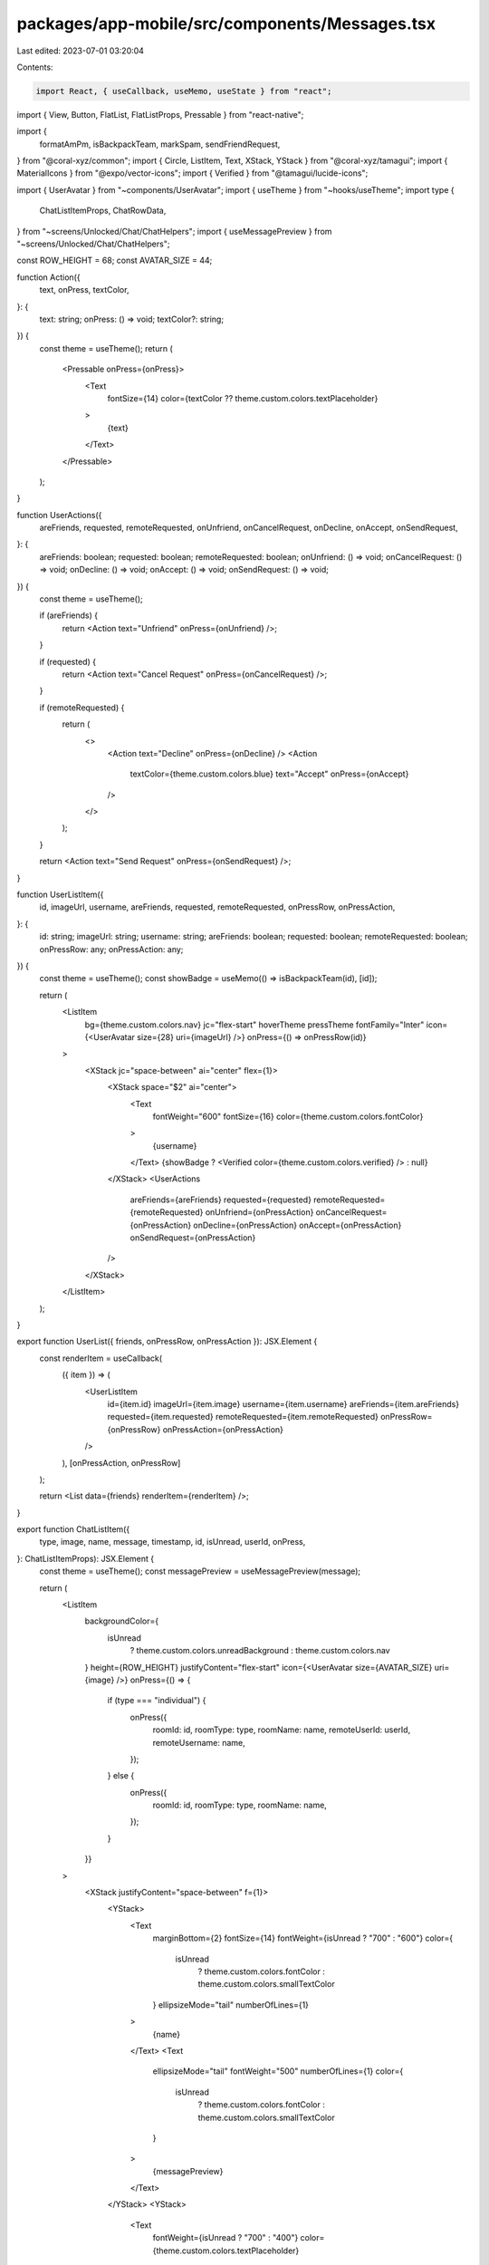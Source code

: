 packages/app-mobile/src/components/Messages.tsx
===============================================

Last edited: 2023-07-01 03:20:04

Contents:

.. code-block:: tsx

    import React, { useCallback, useMemo, useState } from "react";
import { View, Button, FlatList, FlatListProps, Pressable } from "react-native";

import {
  formatAmPm,
  isBackpackTeam,
  markSpam,
  sendFriendRequest,
} from "@coral-xyz/common";
import { Circle, ListItem, Text, XStack, YStack } from "@coral-xyz/tamagui";
import { MaterialIcons } from "@expo/vector-icons";
import { Verified } from "@tamagui/lucide-icons";

import { UserAvatar } from "~components/UserAvatar";
import { useTheme } from "~hooks/useTheme";
import type {
  ChatListItemProps,
  ChatRowData,
} from "~screens/Unlocked/Chat/ChatHelpers";
import { useMessagePreview } from "~screens/Unlocked/Chat/ChatHelpers";

const ROW_HEIGHT = 68;
const AVATAR_SIZE = 44;

function Action({
  text,
  onPress,
  textColor,
}: {
  text: string;
  onPress: () => void;
  textColor?: string;
}) {
  const theme = useTheme();
  return (
    <Pressable onPress={onPress}>
      <Text
        fontSize={14}
        color={textColor ?? theme.custom.colors.textPlaceholder}
      >
        {text}
      </Text>
    </Pressable>
  );
}

function UserActions({
  areFriends,
  requested,
  remoteRequested,
  onUnfriend,
  onCancelRequest,
  onDecline,
  onAccept,
  onSendRequest,
}: {
  areFriends: boolean;
  requested: boolean;
  remoteRequested: boolean;
  onUnfriend: () => void;
  onCancelRequest: () => void;
  onDecline: () => void;
  onAccept: () => void;
  onSendRequest: () => void;
}) {
  const theme = useTheme();

  if (areFriends) {
    return <Action text="Unfriend" onPress={onUnfriend} />;
  }

  if (requested) {
    return <Action text="Cancel Request" onPress={onCancelRequest} />;
  }

  if (remoteRequested) {
    return (
      <>
        <Action text="Decline" onPress={onDecline} />
        <Action
          textColor={theme.custom.colors.blue}
          text="Accept"
          onPress={onAccept}
        />
      </>
    );
  }

  return <Action text="Send Request" onPress={onSendRequest} />;
}

function UserListItem({
  id,
  imageUrl,
  username,
  areFriends,
  requested,
  remoteRequested,
  onPressRow,
  onPressAction,
}: {
  id: string;
  imageUrl: string;
  username: string;
  areFriends: boolean;
  requested: boolean;
  remoteRequested: boolean;
  onPressRow: any;
  onPressAction: any;
}) {
  const theme = useTheme();
  const showBadge = useMemo(() => isBackpackTeam(id), [id]);

  return (
    <ListItem
      bg={theme.custom.colors.nav}
      jc="flex-start"
      hoverTheme
      pressTheme
      fontFamily="Inter"
      icon={<UserAvatar size={28} uri={imageUrl} />}
      onPress={() => onPressRow(id)}
    >
      <XStack jc="space-between" ai="center" flex={1}>
        <XStack space="$2" ai="center">
          <Text
            fontWeight="600"
            fontSize={16}
            color={theme.custom.colors.fontColor}
          >
            {username}
          </Text>
          {showBadge ? <Verified color={theme.custom.colors.verified} /> : null}
        </XStack>
        <UserActions
          areFriends={areFriends}
          requested={requested}
          remoteRequested={remoteRequested}
          onUnfriend={onPressAction}
          onCancelRequest={onPressAction}
          onDecline={onPressAction}
          onAccept={onPressAction}
          onSendRequest={onPressAction}
        />
      </XStack>
    </ListItem>
  );
}

export function UserList({ friends, onPressRow, onPressAction }): JSX.Element {
  const renderItem = useCallback(
    ({ item }) => (
      <UserListItem
        id={item.id}
        imageUrl={item.image}
        username={item.username}
        areFriends={item.areFriends}
        requested={item.requested}
        remoteRequested={item.remoteRequested}
        onPressRow={onPressRow}
        onPressAction={onPressAction}
      />
    ),
    [onPressAction, onPressRow]
  );

  return <List data={friends} renderItem={renderItem} />;
}

export function ChatListItem({
  type,
  image,
  name,
  message,
  timestamp,
  id,
  isUnread,
  userId,
  onPress,
}: ChatListItemProps): JSX.Element {
  const theme = useTheme();
  const messagePreview = useMessagePreview(message);

  return (
    <ListItem
      backgroundColor={
        isUnread
          ? theme.custom.colors.unreadBackground
          : theme.custom.colors.nav
      }
      height={ROW_HEIGHT}
      justifyContent="flex-start"
      icon={<UserAvatar size={AVATAR_SIZE} uri={image} />}
      onPress={() => {
        if (type === "individual") {
          onPress({
            roomId: id,
            roomType: type,
            roomName: name,
            remoteUserId: userId,
            remoteUsername: name,
          });
        } else {
          onPress({
            roomId: id,
            roomType: type,
            roomName: name,
          });
        }
      }}
    >
      <XStack justifyContent="space-between" f={1}>
        <YStack>
          <Text
            marginBottom={2}
            fontSize={14}
            fontWeight={isUnread ? "700" : "600"}
            color={
              isUnread
                ? theme.custom.colors.fontColor
                : theme.custom.colors.smallTextColor
            }
            ellipsizeMode="tail"
            numberOfLines={1}
          >
            {name}
          </Text>
          <Text
            ellipsizeMode="tail"
            fontWeight="500"
            numberOfLines={1}
            color={
              isUnread
                ? theme.custom.colors.fontColor
                : theme.custom.colors.smallTextColor
            }
          >
            {messagePreview}
          </Text>
        </YStack>
        <YStack>
          <Text
            fontWeight={isUnread ? "700" : "400"}
            color={theme.custom.colors.textPlaceholder}
          >
            {formatAmPm(new Date(timestamp))}
          </Text>
        </YStack>
      </XStack>
    </ListItem>
  );
}

export function MessageList({
  requestCount,
  allChats,
  onPressRow,
  onPressRequest,
  onRefreshChats,
  isRefreshing,
}: {
  requestCount: number;
  allChats: any[];
  onPressRow: (data: ChatRowData) => void;
  onPressRequest: () => void;
  onRefreshChats: () => void;
  isRefreshing: boolean;
}): JSX.Element {
  const renderItem = useCallback(
    ({ item }: { item: ChatListItemProps }) => {
      return (
        <ChatListItem
          id={item.id}
          image={item.image}
          type={item.type}
          userId={item.userId}
          name={item.name}
          message={item.message}
          timestamp={item.timestamp}
          isUnread={item.isUnread}
          onPress={onPressRow}
        />
      );
    },
    [onPressRow]
  );

  return (
    <View style={{ flex: 1 }}>
      <List
        data={allChats}
        renderItem={renderItem}
        onRefresh={onRefreshChats}
        refreshing={isRefreshing}
        contentInsetAdjustmentBehavior="automatic"
        ListHeaderComponent={
          requestCount > 0 ? (
            <ChatListItemMessageRequest
              requestCount={requestCount}
              onPress={onPressRequest}
            />
          ) : null
        }
        keyExtractor={({ id }: { id: string }) => id}
        getItemLayout={(_data, index) => ({
          length: ROW_HEIGHT,
          offset: ROW_HEIGHT * index,
          index,
        })}
      />
    </View>
  );
}

function ChatListItemMessageRequest({
  requestCount,
  onPress,
}: {
  requestCount: number;
  onPress: () => void;
}): JSX.Element {
  const theme = useTheme();
  const subTitle =
    requestCount === 1
      ? "1 person" + " you may know" // eslint-disable-line
      : `${requestCount} people` + " you may know"; // eslint-disable-line

  return (
    <ListItem
      title="Message requests"
      fontWeight="700"
      fontFamily="Inter"
      height={ROW_HEIGHT}
      subTitle={subTitle}
      onPress={onPress}
      icon={
        <Circle
          size={AVATAR_SIZE}
          backgroundColor={theme.custom.colors.background}
          justifyContent="center"
          alignItems="center"
        >
          <MaterialIcons name="mark-chat-unread" size={24} color="black" />
        </Circle>
      }
    />
  );
}

function List({
  data,
  renderItem,
  keyExtractor,
  ...props
}: FlatListProps<any>): JSX.Element {
  const theme = useTheme();
  return (
    <FlatList
      data={data}
      renderItem={renderItem}
      keyExtractor={keyExtractor}
      style={{
        flex: 1,
        backgroundColor: theme.custom.colors.nav,
      }}
      {...props}
    />
  );
}

function SpamButton({ remoteUserId }: { remoteUserId: string }): JSX.Element {
  const [loading, setLoading] = useState(false);
  return (
    <Button
      title={loading ? "Loading..." : "Mark as Spam"}
      onPress={async () => {
        setLoading(true);
        await markSpam({ remoteUserId, spam: true });
        setLoading(false);
      }}
    />
  );
}

function FriendRequestButton({
  remoteUserId,
}: {
  remoteUserId: string;
}): JSX.Element {
  const [loading, setLoading] = useState(false);
  return (
    <Button
      title={loading ? "Loading..." : "Add to Friends"}
      onPress={async () => {
        setLoading(true);
        await sendFriendRequest({
          to: remoteUserId,
          sendRequest: true,
        });
        setLoading(false);
      }}
    />
  );
}


